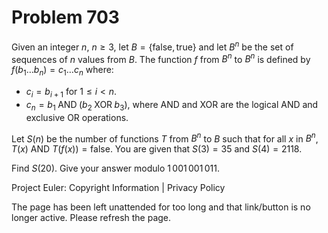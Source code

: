 *   Problem 703

   Given an integer $n$, $n \geq 3$, let $B=\{\mathrm{false},\mathrm{true}\}$
   and let $B^n$ be the set of sequences of $n$ values from $B$. The function
   $f$ from $B^n$ to $B^n$ is defined by $f(b_1 \dots b_n) = c_1 \dots c_n$
   where:

     * $c_i = b_{i+1}$ for $1 \leq i < n$.
     * $c_n = b_1 \;\mathrm{AND}\; (b_2 \;\mathrm{XOR}\; b_3)$, where
       $\mathrm{AND}$ and $\mathrm{XOR}$ are the logical $\mathrm{AND}$ and
       exclusive $\mathrm{OR}$ operations.

   Let $S(n)$ be the number of functions $T$ from $B^n$ to $B$ such that for
   all $x$ in $B^n$, $T(x) ~\mathrm{AND}~ T(f(x)) = \mathrm{false}$. You are
   given that $S(3) = 35$ and $S(4) = 2118$.

   Find $S(20)$. Give your answer modulo $1\,001\,001\,011$.

   Project Euler: Copyright Information | Privacy Policy

   The page has been left unattended for too long and that link/button is no
   longer active. Please refresh the page.
